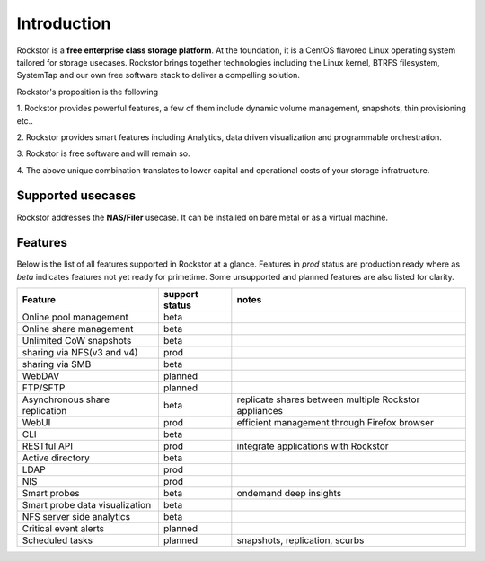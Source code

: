
Introduction
============

Rockstor is a **free enterprise class storage platform**. At the foundation, it
is a CentOS flavored Linux operating system tailored for storage
usecases. Rockstor brings together technologies including the Linux kernel,
BTRFS filesystem, SystemTap and our own free software stack to deliver a
compelling solution.

Rockstor's proposition is the following

1. Rockstor provides powerful features, a few of them include dynamic volume
management, snapshots, thin provisioning etc..

2. Rockstor provides smart features including Analytics, data driven
visualization and programmable orchestration.

3. Rockstor is free software and will remain
so.

4. The above unique combination translates to lower capital and operational
costs of your storage infratructure.

Supported usecases
------------------

Rockstor addresses the **NAS/Filer** usecase. It can be installed on bare
metal or as a virtual machine.


Features
--------

Below is the list of all features supported in Rockstor at a glance. Features
in *prod* status are production ready where as *beta* indicates features not
yet ready for primetime. Some unsupported and planned features are also listed
for clarity.

+-----------------------------+---------+--------------------------------+
| Feature                     | support | notes                          |
|                             | status  |                                |
+=============================+=========+================================+
| Online pool management      | beta    |                                |
+-----------------------------+---------+--------------------------------+
| Online share management     | beta    |                                |
+-----------------------------+---------+--------------------------------+
| Unlimited CoW snapshots     | beta    |                                |
+-----------------------------+---------+--------------------------------+
| sharing via NFS(v3 and v4)  | prod    |                                |
+-----------------------------+---------+--------------------------------+
| sharing via SMB             | beta    |                                |
+-----------------------------+---------+--------------------------------+
| WebDAV                      | planned |                                |
+-----------------------------+---------+--------------------------------+
| FTP/SFTP                    | planned |                                |
+-----------------------------+---------+--------------------------------+
| Asynchronous share          | beta    | replicate shares between       |
| replication                 |         | multiple Rockstor appliances   |
+-----------------------------+---------+--------------------------------+
| WebUI                       | prod    | efficient management through   |
|                             |         | Firefox browser                |
+-----------------------------+---------+--------------------------------+
| CLI                         | beta    |                                |
+-----------------------------+---------+--------------------------------+
| RESTful API                 | prod    | integrate applications with    |
|                             |         | Rockstor                       |
+-----------------------------+---------+--------------------------------+
| Active directory            | beta    |                                |
+-----------------------------+---------+--------------------------------+
| LDAP                        | prod    |                                |
+-----------------------------+---------+--------------------------------+
| NIS                         | prod    |                                |
+-----------------------------+---------+--------------------------------+
| Smart probes                | beta    | ondemand deep insights         |
+-----------------------------+---------+--------------------------------+
| Smart probe data            | beta    |                                |
| visualization               |         |                                |
+-----------------------------+---------+--------------------------------+
| NFS server side analytics   | beta    |                                |
+-----------------------------+---------+--------------------------------+
| Critical event alerts       | planned |                                |
+-----------------------------+---------+--------------------------------+
| Scheduled tasks             | planned | snapshots, replication, scurbs |
+-----------------------------+---------+--------------------------------+
